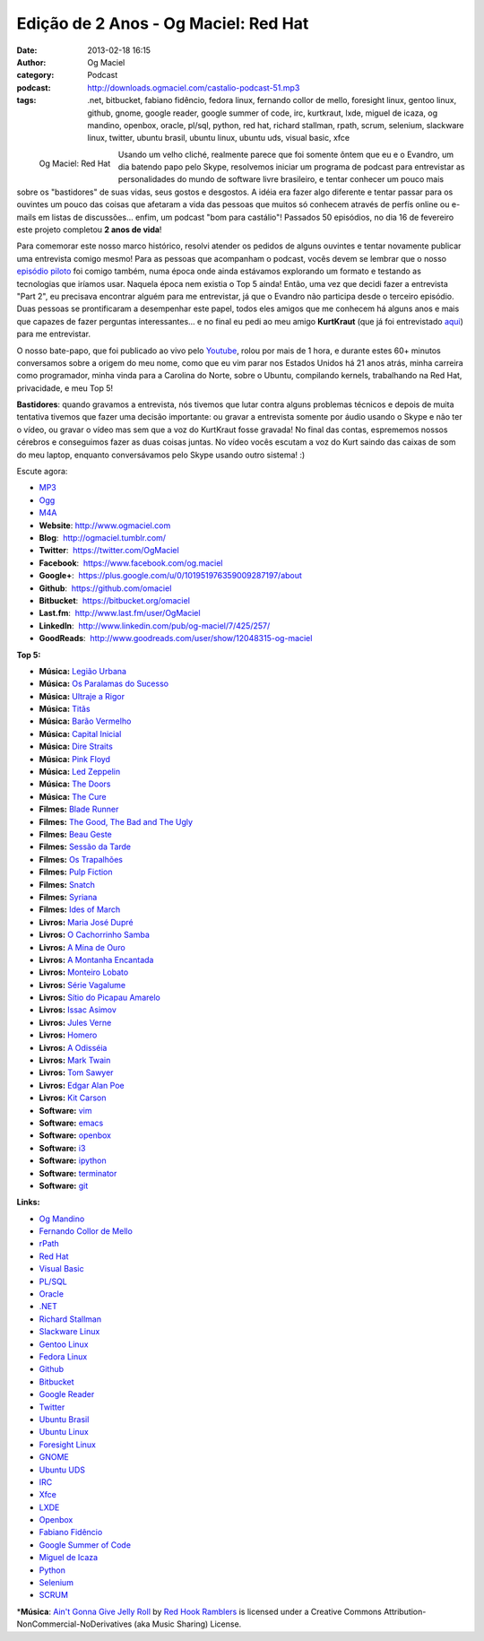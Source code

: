 Edição de 2 Anos - Og Maciel: Red Hat
#####################################
:date: 2013-02-18 16:15
:author: Og Maciel
:category: Podcast
:podcast: http://downloads.ogmaciel.com/castalio-podcast-51.mp3
:tags: .net, bitbucket, fabiano fidêncio, fedora linux, fernando collor de mello, foresight linux, gentoo linux, github, gnome, google reader, google summer of code, irc, kurtkraut, lxde, miguel de icaza, og mandino, openbox, oracle, pl/sql, python, red hat, richard stallman, rpath, scrum, selenium, slackware linux, twitter, ubuntu brasil, ubuntu linux, ubuntu uds, visual basic, xfce

.. figure:: {filename}/images/ogmaciel.jpg
   :alt: Og Maciel: Red Hat
   :align: left

   Og Maciel: Red Hat

Usando um velho cliché, realmente parece que foi somente ôntem que eu e
o Evandro, um dia batendo papo pelo Skype, resolvemos iniciar um
programa de podcast para entrevistar as personalidades do mundo de
software livre brasileiro, e tentar conhecer um pouco mais sobre os
"bastidores" de suas vidas, seus gostos e desgostos. A idéia era fazer
algo diferente e tentar passar para os ouvintes um pouco das coisas que
afetaram a vida das pessoas que muitos só conhecem através de perfís
online ou e-mails em listas de discussões... enfim, um podcast "bom para
castálio"! Passados 50 episódios, no dia 16 de fevereiro este projeto
completou **2 anos de vida**!

Para comemorar este nosso marco histórico, resolvi atender os pedidos de
alguns ouvintes e tentar novamente publicar uma entrevista comigo mesmo!
Para as pessoas que acompanham o podcast, vocês devem se lembrar que o
nosso `episódio piloto <http://bit.ly/12YS1pU>`__ foi comigo também,
numa época onde ainda estávamos explorando um formato e testando as
tecnologias que iríamos usar. Naquela época nem existia o Top 5 ainda!
Então, uma vez que decidi fazer a entrevista "Part 2", eu precisava
encontrar alguém para me entrevistar, já que o Evandro não participa
desde o terceiro episódio. Duas pessoas se prontificaram a desempenhar
este papel, todos eles amigos que me conhecem há alguns anos e mais que
capazes de fazer perguntas interessantes... e no final eu pedi ao meu
amigo **KurtKraut** (que já foi entrevistado
`aqui <http://bit.ly/VAfGLG>`__) para me entrevistar.

O nosso bate-papo, que foi publicado ao vivo pelo
`Youtube <http://bit.ly/12MJKVZ>`__, rolou por mais de 1 hora, e durante
estes 60+ minutos conversamos sobre a origem do meu nome, como que eu
vim parar nos Estados Unidos há 21 anos atrás, minha carreira como
programador, minha vinda para a Carolina do Norte, sobre o Ubuntu,
compilando kernels, trabalhando na Red Hat, privacidade, e meu Top 5!

.. more

**Bastidores**: quando gravamos a entrevista, nós tivemos que lutar
contra alguns problemas técnicos e depois de muita tentativa tivemos que
fazer uma decisão importante: ou gravar a entrevista somente por áudio
usando o Skype e não ter o vídeo, ou gravar o vídeo mas sem que a voz do
KurtKraut fosse gravada! No final das contas, esprememos nossos cérebros
e conseguimos fazer as duas coisas juntas. No vídeo vocês escutam a voz
do Kurt saindo das caixas de som do meu laptop, enquanto conversávamos
pelo Skype usando outro sistema! :)

Escute agora:

-  `MP3 <http://downloads.ogmaciel.com/castalio-podcast-51.mp3>`__
-  `Ogg <http://downloads.ogmaciel.com/castalio-podcast-51.ogg>`__
-  `M4A <http://downloads.ogmaciel.com/castalio-podcast-51.m4a>`__

-  **Website**: http://www.ogmaciel.com
-  **Blog**:  http://ogmaciel.tumblr.com/
-  **Twitter**:  https://twitter.com/OgMaciel
-  **Facebook**:  https://www.facebook.com/og.maciel
-  **Google+**:  https://plus.google.com/u/0/101951976359009287197/about
-  **Github**:  https://github.com/omaciel
-  **Bitbucket**:  https://bitbucket.org/omaciel
-  **Last.fm**:  http://www.last.fm/user/OgMaciel
-  **LinkedIn**:  http://www.linkedin.com/pub/og-maciel/7/425/257/
-  **GoodReads**:  http://www.goodreads.com/user/show/12048315-og-maciel

**Top 5:**

-  **Música:** `Legião
   Urbana <http://www.last.fm/search?q=Legião+Urbana>`__
-  **Música:** `Os Paralamas do
   Sucesso <http://www.last.fm/search?q=Os+Paralamas+do+Sucesso>`__
-  **Música:** `Ultraje a
   Rigor <http://www.last.fm/search?q=Ultraje+a+Rigor>`__
-  **Música:** `Titãs <http://www.last.fm/search?q=Titãs>`__
-  **Música:** `Barão
   Vermelho <http://www.last.fm/search?q=Barão+Vermelho>`__
-  **Música:** `Capital
   Inicial <http://www.last.fm/search?q=Capital+Inicial>`__
-  **Música:** `Dire
   Straits <http://www.last.fm/search?q=Dire+Straits>`__
-  **Música:** `Pink Floyd <http://www.last.fm/search?q=Pink+Floyd>`__
-  **Música:** `Led
   Zeppelin <http://www.last.fm/search?q=Led+Zeppelin>`__
-  **Música:** `The Doors <http://www.last.fm/search?q=The+Doors>`__
-  **Música:** `The Cure <http://www.last.fm/search?q=The+Cure>`__
-  **Filmes:** `Blade
   Runner <http://www.imdb.com/find?s=all&q=Blade+Runner>`__
-  **Filmes:** `The Good, The Bad and The
   Ugly <http://www.imdb.com/find?s=all&q=The+Good,+The+Bad+and+The+Ugly>`__
-  **Filmes:** `Beau
   Geste <http://www.imdb.com/find?s=all&q=Beau+Geste>`__
-  **Filmes:** `Sessão da
   Tarde <http://www.imdb.com/find?s=all&q=Sessão+da+Tarde>`__
-  **Filmes:** `Os
   Trapalhões <http://www.imdb.com/find?s=all&q=Os+Trapalhões>`__
-  **Filmes:** `Pulp
   Fiction <http://www.imdb.com/find?s=all&q=Pulp+Fiction>`__
-  **Filmes:** `Snatch <http://www.imdb.com/find?s=all&q=Snatch>`__
-  **Filmes:** `Syriana <http://www.imdb.com/find?s=all&q=Syriana>`__
-  **Filmes:** `Ides of
   March <http://www.imdb.com/find?s=all&q=Ides+of+March>`__
-  **Livros:** `Maria José
   Dupré <http://www.amazon.com/s/ref=nb_sb_noss?url=search-alias%3Dstripbooks&field-keywords=Maria+José+Dupré>`__
-  **Livros:** `O Cachorrinho
   Samba <http://www.amazon.com/s/ref=nb_sb_noss?url=search-alias%3Dstripbooks&field-keywords=O+Cachorrinho+Samba>`__
-  **Livros:** `A Mina de
   Ouro <http://www.amazon.com/s/ref=nb_sb_noss?url=search-alias%3Dstripbooks&field-keywords=A+Mina+de+Ouro>`__
-  **Livros:** `A Montanha
   Encantada <http://www.amazon.com/s/ref=nb_sb_noss?url=search-alias%3Dstripbooks&field-keywords=A+Montanha+Encantada>`__
-  **Livros:** `Monteiro
   Lobato <http://www.amazon.com/s/ref=nb_sb_noss?url=search-alias%3Dstripbooks&field-keywords=Monteiro+Lobato>`__
-  **Livros:** `Série
   Vagalume <http://www.amazon.com/s/ref=nb_sb_noss?url=search-alias%3Dstripbooks&field-keywords=Série+Vagalume>`__
-  **Livros:** `Sítio do Picapau
   Amarelo <http://www.amazon.com/s/ref=nb_sb_noss?url=search-alias%3Dstripbooks&field-keywords=Sítio+do+Picapau+Amarelo>`__
-  **Livros:** `Issac
   Asimov <http://www.amazon.com/s/ref=nb_sb_noss?url=search-alias%3Dstripbooks&field-keywords=Issac+Asimov>`__
-  **Livros:** `Jules
   Verne <http://www.amazon.com/s/ref=nb_sb_noss?url=search-alias%3Dstripbooks&field-keywords=Jules+Verne>`__
-  **Livros:**
   `Homero <http://www.amazon.com/s/ref=nb_sb_noss?url=search-alias%3Dstripbooks&field-keywords=Homero>`__
-  **Livros:** `A
   Odisséia <http://www.amazon.com/s/ref=nb_sb_noss?url=search-alias%3Dstripbooks&field-keywords=A+Odisséia>`__
-  **Livros:** `Mark
   Twain <http://www.amazon.com/s/ref=nb_sb_noss?url=search-alias%3Dstripbooks&field-keywords=Mark+Twain>`__
-  **Livros:** `Tom
   Sawyer <http://www.amazon.com/s/ref=nb_sb_noss?url=search-alias%3Dstripbooks&field-keywords=Tom+Sawyer>`__
-  **Livros:** `Edgar Alan
   Poe <http://www.amazon.com/s/ref=nb_sb_noss?url=search-alias%3Dstripbooks&field-keywords=Edgar+Alan+Poe>`__
-  **Livros:** `Kit
   Carson <http://www.amazon.com/s/ref=nb_sb_noss?url=search-alias%3Dstripbooks&field-keywords=Kit+Carson>`__
-  **Software:** `vim <http://www.vim.org/>`__
-  **Software:** `emacs <https://www.gnu.org/software/emacs>`__
-  **Software:** `openbox <http://openbox.org/>`__
-  **Software:** `i3 <http://i3wm.org/>`__
-  **Software:** `ipython <http://ipython.org/>`__
-  **Software:**
   `terminator <http://www.tenshu.net/p/terminator.html>`__
-  **Software:** `git <http://git-scm.com/>`__

**Links:**

-  `Og Mandino <https://duckduckgo.com/?q=Og+Mandino>`__
-  `Fernando Collor de
   Mello <https://duckduckgo.com/?q=Fernando+Collor+de+Mello>`__
-  `rPath <https://duckduckgo.com/?q=rPath>`__
-  `Red Hat <https://duckduckgo.com/?q=Red+Hat>`__
-  `Visual Basic <https://duckduckgo.com/?q=Visual+Basic>`__
-  `PL/SQL <https://duckduckgo.com/?q=PL/SQL>`__
-  `Oracle <https://duckduckgo.com/?q=Oracle>`__
-  `.NET <https://duckduckgo.com/?q=.NET>`__
-  `Richard Stallman <https://duckduckgo.com/?q=Richard+Stallman>`__
-  `Slackware Linux <https://duckduckgo.com/?q=Slackware+Linux>`__
-  `Gentoo Linux <https://duckduckgo.com/?q=Gentoo+Linux>`__
-  `Fedora Linux <https://duckduckgo.com/?q=Fedora+Linux>`__
-  `Github <https://duckduckgo.com/?q=Github>`__
-  `Bitbucket <https://duckduckgo.com/?q=Bitbucket>`__
-  `Google Reader <https://duckduckgo.com/?q=Google+Reader>`__
-  `Twitter <https://duckduckgo.com/?q=Twitter>`__
-  `Ubuntu Brasil <https://duckduckgo.com/?q=Ubuntu+Brasil>`__
-  `Ubuntu Linux <https://duckduckgo.com/?q=Ubuntu+Linux>`__
-  `Foresight Linux <https://duckduckgo.com/?q=Foresight+Linux>`__
-  `GNOME <https://duckduckgo.com/?q=GNOME>`__
-  `Ubuntu UDS <https://duckduckgo.com/?q=Ubuntu+UDS>`__
-  `IRC <https://duckduckgo.com/?q=IRC>`__
-  `Xfce <https://duckduckgo.com/?q=Xfce>`__
-  `LXDE <https://duckduckgo.com/?q=LXDE>`__
-  `Openbox <https://duckduckgo.com/?q=Openbox>`__
-  `Fabiano Fidêncio <https://duckduckgo.com/?q=Fabiano+Fidêncio>`__
-  `Google Summer of
   Code <https://duckduckgo.com/?q=Google+Summer+of+Code>`__
-  `Miguel de Icaza <https://duckduckgo.com/?q=Miguel+de+Icaza>`__
-  `Python <https://duckduckgo.com/?q=Python>`__
-  `Selenium <https://duckduckgo.com/?q=Selenium>`__
-  `SCRUM <https://duckduckgo.com/?q=SCRUM>`__

\*\ **Música**: `Ain't Gonna Give Jelly
Roll <http://freemusicarchive.org/music/Red_Hook_Ramblers/Live__WFMU_on_Antique_Phonograph_Music_Program_with_MAC_Feb_8_2011/Red_Hook_Ramblers_-_12_-_Aint_Gonna_Give_Jelly_Roll>`__
by `Red Hook Ramblers <http://www.redhookramblers.com/>`__ is licensed
under a Creative Commons Attribution-NonCommercial-NoDerivatives (aka
Music Sharing) License.
